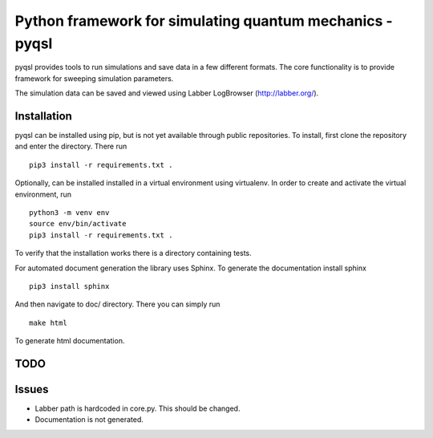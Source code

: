 Python framework for simulating quantum mechanics - pyqsl
=========================================================
pyqsl provides tools to run simulations and save data in a few different formats. The core functionality is to provide framework for sweeping simulation parameters.

The simulation data can be saved and viewed using Labber LogBrowser (http://labber.org/).

Installation
------------
pyqsl can be installed using pip, but is not yet available through public repositories. To install, first clone the repository and enter the directory. There run ::

  pip3 install -r requirements.txt .

Optionally, can be installed installed in a virtual environment using virtualenv. In order to create and activate the virtual environment, run ::
  
  python3 -m venv env
  source env/bin/activate
  pip3 install -r requirements.txt .

To verify that the installation works there is a directory containing tests.

For automated document generation the library uses Sphinx. To generate the documentation install sphinx ::

  pip3 install sphinx

And then navigate to doc/ directory. There you can simply run ::

  make html

To generate html documentation.

TODO
----


Issues
------
* Labber path is hardcoded in core.py. This should be changed.
* Documentation is not generated.
  

